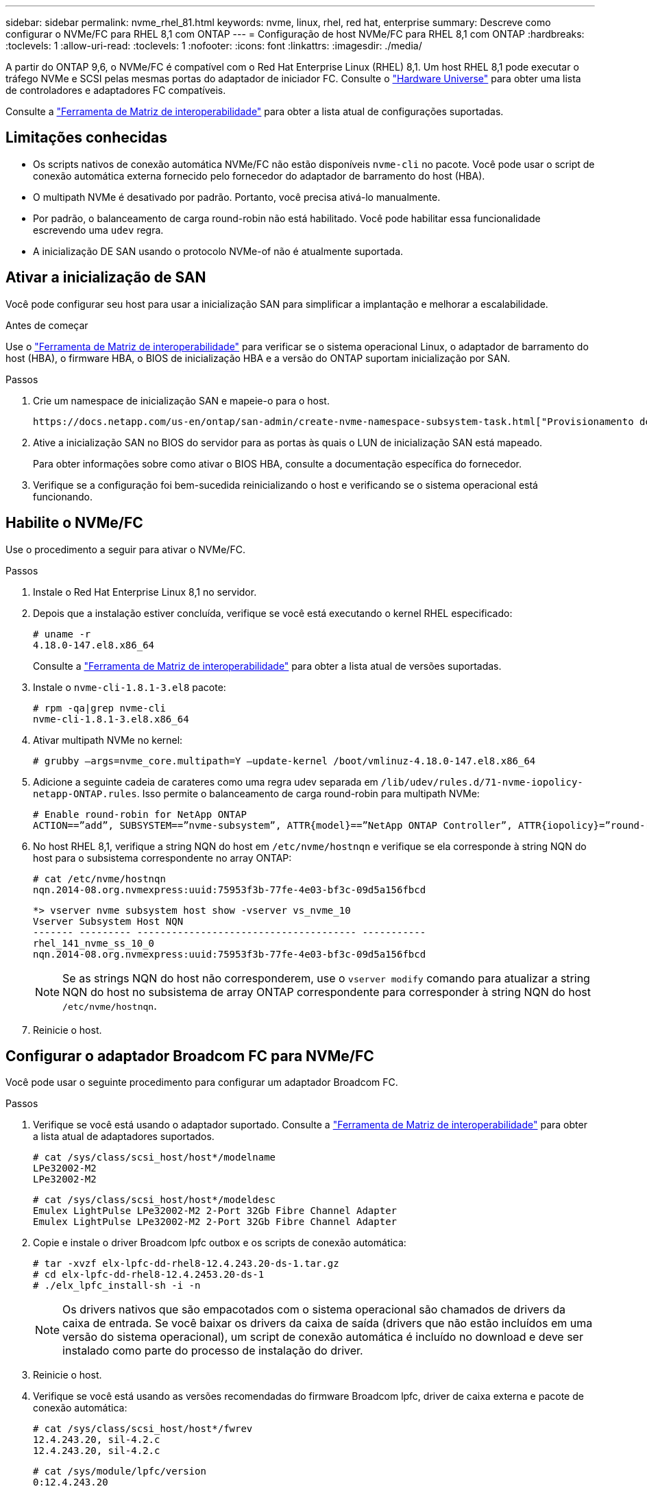 ---
sidebar: sidebar 
permalink: nvme_rhel_81.html 
keywords: nvme, linux, rhel, red hat, enterprise 
summary: Descreve como configurar o NVMe/FC para RHEL 8,1 com ONTAP 
---
= Configuração de host NVMe/FC para RHEL 8,1 com ONTAP
:hardbreaks:
:toclevels: 1
:allow-uri-read: 
:toclevels: 1
:nofooter: 
:icons: font
:linkattrs: 
:imagesdir: ./media/


[role="lead"]
A partir do ONTAP 9,6, o NVMe/FC é compatível com o Red Hat Enterprise Linux (RHEL) 8,1. Um host RHEL 8,1 pode executar o tráfego NVMe e SCSI pelas mesmas portas do adaptador de iniciador FC. Consulte o link:https://hwu.netapp.com/Home/Index["Hardware Universe"^] para obter uma lista de controladores e adaptadores FC compatíveis.

Consulte a link:https://mysupport.netapp.com/matrix/["Ferramenta de Matriz de interoperabilidade"^] para obter a lista atual de configurações suportadas.



== Limitações conhecidas

* Os scripts nativos de conexão automática NVMe/FC não estão disponíveis `nvme-cli` no pacote. Você pode usar o script de conexão automática externa fornecido pelo fornecedor do adaptador de barramento do host (HBA).
* O multipath NVMe é desativado por padrão. Portanto, você precisa ativá-lo manualmente.
* Por padrão, o balanceamento de carga round-robin não está habilitado. Você pode habilitar essa funcionalidade escrevendo uma `udev` regra.
* A inicialização DE SAN usando o protocolo NVMe-of não é atualmente suportada.




== Ativar a inicialização de SAN

Você pode configurar seu host para usar a inicialização SAN para simplificar a implantação e melhorar a escalabilidade.

.Antes de começar
Use o link:https://mysupport.netapp.com/matrix/#welcome["Ferramenta de Matriz de interoperabilidade"^] para verificar se o sistema operacional Linux, o adaptador de barramento do host (HBA), o firmware HBA, o BIOS de inicialização HBA e a versão do ONTAP suportam inicialização por SAN.

.Passos
. Crie um namespace de inicialização SAN e mapeie-o para o host.
+
 https://docs.netapp.com/us-en/ontap/san-admin/create-nvme-namespace-subsystem-task.html["Provisionamento de storage NVMe"^]Consulte .

. Ative a inicialização SAN no BIOS do servidor para as portas às quais o LUN de inicialização SAN está mapeado.
+
Para obter informações sobre como ativar o BIOS HBA, consulte a documentação específica do fornecedor.

. Verifique se a configuração foi bem-sucedida reinicializando o host e verificando se o sistema operacional está funcionando.




== Habilite o NVMe/FC

Use o procedimento a seguir para ativar o NVMe/FC.

.Passos
. Instale o Red Hat Enterprise Linux 8,1 no servidor.
. Depois que a instalação estiver concluída, verifique se você está executando o kernel RHEL especificado:
+
[listing]
----
# uname -r
4.18.0-147.el8.x86_64
----
+
Consulte a link:https://mysupport.netapp.com/matrix/["Ferramenta de Matriz de interoperabilidade"^] para obter a lista atual de versões suportadas.

. Instale o `nvme-cli-1.8.1-3.el8` pacote:
+
[listing]
----
# rpm -qa|grep nvme-cli
nvme-cli-1.8.1-3.el8.x86_64
----
. Ativar multipath NVMe no kernel:
+
[listing]
----
# grubby –args=nvme_core.multipath=Y –update-kernel /boot/vmlinuz-4.18.0-147.el8.x86_64
----
. Adicione a seguinte cadeia de carateres como uma regra udev separada em `/lib/udev/rules.d/71-nvme-iopolicy-netapp-ONTAP.rules`. Isso permite o balanceamento de carga round-robin para multipath NVMe:
+
[listing]
----
# Enable round-robin for NetApp ONTAP
ACTION==”add”, SUBSYSTEM==”nvme-subsystem”, ATTR{model}==”NetApp ONTAP Controller”, ATTR{iopolicy}=”round-robin
----
. No host RHEL 8,1, verifique a string NQN do host em `/etc/nvme/hostnqn` e verifique se ela corresponde à string NQN do host para o subsistema correspondente no array ONTAP:
+
[listing]
----
# cat /etc/nvme/hostnqn
nqn.2014-08.org.nvmexpress:uuid:75953f3b-77fe-4e03-bf3c-09d5a156fbcd
----
+
[listing]
----
*> vserver nvme subsystem host show -vserver vs_nvme_10
Vserver Subsystem Host NQN
------- --------- -------------------------------------- -----------
rhel_141_nvme_ss_10_0
nqn.2014-08.org.nvmexpress:uuid:75953f3b-77fe-4e03-bf3c-09d5a156fbcd
----
+

NOTE: Se as strings NQN do host não corresponderem, use o `vserver modify` comando para atualizar a string NQN do host no subsistema de array ONTAP correspondente para corresponder à string NQN do host `/etc/nvme/hostnqn`.

. Reinicie o host.




== Configurar o adaptador Broadcom FC para NVMe/FC

Você pode usar o seguinte procedimento para configurar um adaptador Broadcom FC.

.Passos
. Verifique se você está usando o adaptador suportado. Consulte a link:https://mysupport.netapp.com/matrix/["Ferramenta de Matriz de interoperabilidade"^] para obter a lista atual de adaptadores suportados.
+
[listing]
----
# cat /sys/class/scsi_host/host*/modelname
LPe32002-M2
LPe32002-M2
----
+
[listing]
----
# cat /sys/class/scsi_host/host*/modeldesc
Emulex LightPulse LPe32002-M2 2-Port 32Gb Fibre Channel Adapter
Emulex LightPulse LPe32002-M2 2-Port 32Gb Fibre Channel Adapter
----
. Copie e instale o driver Broadcom lpfc outbox e os scripts de conexão automática:
+
[listing]
----
# tar -xvzf elx-lpfc-dd-rhel8-12.4.243.20-ds-1.tar.gz
# cd elx-lpfc-dd-rhel8-12.4.2453.20-ds-1
# ./elx_lpfc_install-sh -i -n
----
+

NOTE: Os drivers nativos que são empacotados com o sistema operacional são chamados de drivers da caixa de entrada. Se você baixar os drivers da caixa de saída (drivers que não estão incluídos em uma versão do sistema operacional), um script de conexão automática é incluído no download e deve ser instalado como parte do processo de instalação do driver.

. Reinicie o host.
. Verifique se você está usando as versões recomendadas do firmware Broadcom lpfc, driver de caixa externa e pacote de conexão automática:
+
[listing]
----
# cat /sys/class/scsi_host/host*/fwrev
12.4.243.20, sil-4.2.c
12.4.243.20, sil-4.2.c
----
+
[listing]
----
# cat /sys/module/lpfc/version
0:12.4.243.20
----
+
[listing]
----
# rpm -qa | grep nvmefc
nvmefc-connect-12.6.61.0-1.noarch
----
. Verifique se `lpfc_enable_fc4_type` está definido como 3:
+
[listing]
----
# cat /sys/module/lpfc/parameters/lpfc_enable_fc4_type
3
----
. Verifique se as portas do iniciador estão ativas e em execução:
+
[listing]
----
# cat /sys/class/fc_host/host*/port_name
0x10000090fae0ec61
0x10000090fae0ec62
----
+
[listing]
----
# cat /sys/class/fc_host/host*/port_state
Online
Online
----
. Verifique se as portas do iniciador NVMe/FC estão ativadas, em execução e você pode ver os LIFs de destino:
+
[listing]
----
# cat /sys/class/scsi_host/host*/nvme_info
NVME Initiator Enabled
XRI Dist lpfc0 Total 6144 NVME 2947 SCSI 2977 ELS 250
NVME LPORT lpfc0 WWPN x10000090fae0ec61 WWNN x20000090fae0ec61 DID x012000 ONLINE
NVME RPORT WWPN x202d00a098c80f09 WWNN x202c00a098c80f09 DID x010201 TARGET DISCSRVC ONLINE
NVME RPORT WWPN x203100a098c80f09 WWNN x202c00a098c80f09 DID x010601 TARGET DISCSRVC ONLINE
NVME Statistics
…
----




== Habilite o tamanho de e/S de 1MB U para NVMe/FC Broadcom

O ONTAP relata um MDTS (MAX Data Transfer Size) de 8 nos dados do controlador de identificação. Isso significa que o tamanho máximo da solicitação de e/S pode ser de até 1MBMB. Para emitir solicitações de e/S de tamanho 1 MB para um host NVMe/FC Broadcom, você deve aumentar `lpfc` o valor `lpfc_sg_seg_cnt` do parâmetro para 256 do valor padrão 64.


NOTE: Essas etapas não se aplicam a hosts Qlogic NVMe/FC.

.Passos
. Defina `lpfc_sg_seg_cnt` o parâmetro como 256:
+
[source, cli]
----
cat /etc/modprobe.d/lpfc.conf
----
+
Você deverá ver uma saída semelhante ao exemplo a seguir:

+
[listing]
----
options lpfc lpfc_sg_seg_cnt=256
----
. Execute o `dracut -f` comando e reinicie o host.
. Verifique se o valor para `lpfc_sg_seg_cnt` é 256:
+
[source, cli]
----
cat /sys/module/lpfc/parameters/lpfc_sg_seg_cnt
----




== Validar o NVMe/FC

Use o procedimento a seguir para validar o NVMe/FC.

.Passos
. Verifique as configurações de NVMe/FC a seguir.
+
[listing]
----
# cat /sys/module/nvme_core/parameters/multipath
Y
----
+
[listing]
----
# cat /sys/class/nvme-subsystem/nvme-subsys*/model
NetApp ONTAP Controller
NetApp ONTAP Controller
----
+
[listing]
----
# cat /sys/class/nvme-subsystem/nvme-subsys*/iopolicy
round-robin
round-robin
----
. Verifique se os namespaces são criados.
+
[listing]
----
# nvme list
Node SN Model Namespace Usage Format FW Rev
---------------- -------------------- -----------------------
/dev/nvme0n1 80BADBKnB/JvAAAAAAAC NetApp ONTAP Controller 1 53.69 GB / 53.69 GB 4 KiB + 0 B FFFFFFFF
----
. Verifique o status dos caminhos ANA.
+
[listing]
----
# nvme list-subsys/dev/nvme0n1
Nvme-subsysf0 – NQN=nqn.1992-08.com.netapp:sn.341541339b9511e8a9b500a098c80f09:subsystem.rhel_141_nvme_ss_10_0
\
+- nvme0 fc traddr=nn-0x202c00a098c80f09:pn-0x202d00a098c80f09 host_traddr=nn-0x20000090fae0ec61:pn-0x10000090fae0ec61 live optimized
+- nvme1 fc traddr=nn-0x207300a098dfdd91:pn-0x207600a098dfdd91 host_traddr=nn-0x200000109b1c1204:pn-0x100000109b1c1204 live inaccessible
+- nvme2 fc traddr=nn-0x207300a098dfdd91:pn-0x207500a098dfdd91 host_traddr=nn-0x200000109b1c1205:pn-0x100000109b1c1205 live optimized
+- nvme3 fc traddr=nn-0x207300a098dfdd91:pn-0x207700a098dfdd91 host traddr=nn-0x200000109b1c1205:pn-0x100000109b1c1205 live inaccessible
----
. Verifique o plug-in NetApp para dispositivos ONTAP.
+
[listing]
----

# nvme netapp ontapdevices -o column
Device   Vserver  Namespace Path             NSID   UUID   Size
-------  -------- -------------------------  ------ ----- -----
/dev/nvme0n1   vs_nvme_10       /vol/rhel_141_vol_10_0/rhel_141_ns_10_0    1        55baf453-f629-4a18-9364-b6aee3f50dad   53.69GB

# nvme netapp ontapdevices -o json
{
   "ONTAPdevices" : [
   {
        Device" : "/dev/nvme0n1",
        "Vserver" : "vs_nvme_10",
        "Namespace_Path" : "/vol/rhel_141_vol_10_0/rhel_141_ns_10_0",
         "NSID" : 1,
         "UUID" : "55baf453-f629-4a18-9364-b6aee3f50dad",
         "Size" : "53.69GB",
         "LBA_Data_Size" : 4096,
         "Namespace_Size" : 13107200
    }
]
----

